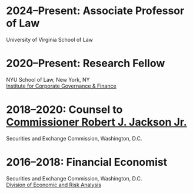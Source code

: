 * *2024--Present: Associate Professor of Law*
University of Virginia School of Law

* *2020--Present: Research Fellow*
NYU School of Law, New York, NY\\
[[https://www.law.nyu.edu/centers/icgf][Institute for Corporate Governance & Finance]]

# - Research in corporate governance and financial markets.
# - My research on [[https://papers.ssrn.com/sol3/papers.cfm?abstract_id=3600230][floor brokers]] was featured in [[https://www.wsj.com/articles/coronavirus-shutdown-casts-doubt-on-value-of-exchange-trading-floors-11590053419][/The Wall Street Journal/]].
# - My analysis of the [[https://www.wsj.com/articles/banks-could-get-24-billion-in-fees-from-ppp-loans-11594134444#:~:text=according%20to%20Edwin%20Hu][PPP bank fees]] was featured on the front page of /The Wall
#   Street Journal/.


* *2018--2020: Counsel to [[https://www.sec.gov/biography/commissioner-robert-j-jackson][Commissioner Robert J. Jackson Jr.]]*
  Securities and Exchange Commission, Washington, D.C.

# - Chief economic advisor with primary responsibility for development,
#   coordination, and production of economic analyses including original
#   research that has been cited in legislation and most major media
#   outlets.
# - Principal policy advisor on trading and markets and economic and
#   risk analysis issues, as well as on investment management, corporate
#   finance, and accounting issues.
# - Determine and execute communications strategy, with success
#   obtaining features on television, print, blogs, and
#   podcasts. Responsible for legislative affairs---including technical
#   assistance on bills and hearings.
# - Develop and write speeches, statements, and op-eds that have
#   appeared in /The New York Times/ and /The Wall Street Journal/.


* *2016--2018: Financial Economist*
  Securities and Exchange Commission, Washington, D.C. \\
  [[http://www.sec.gov/dera][Division of Economic and Risk Analysis]]

# - Economic analysis of controversial issues in financial markets.
# - My [[https://ssrn.com/abstract=3195001][research]] showing that `speed bumps' may improve market quality
#   was featured in /[[https://www.wsj.com/articles/study-finds-speed-bumps-help-protect-ordinary-investors-1528974002][The Wall Street Journal]]/.
